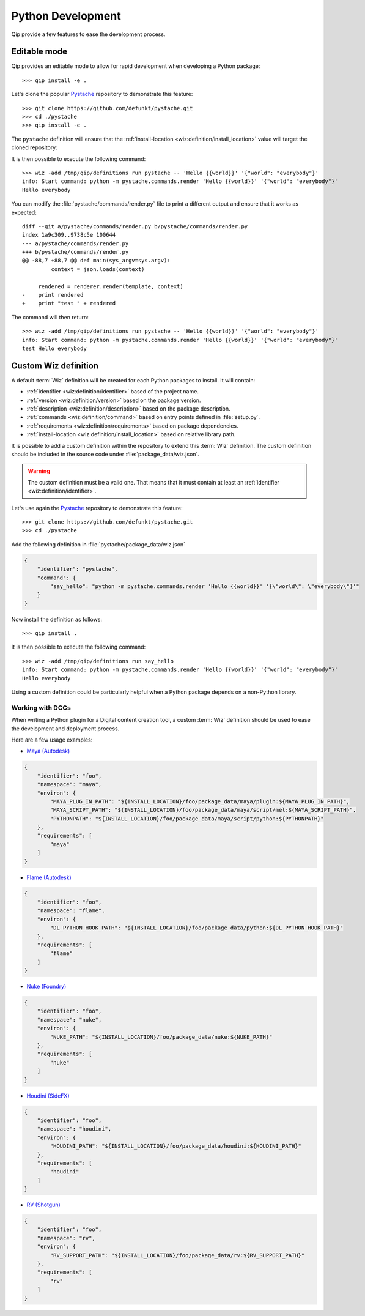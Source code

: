 .. _development:

******************
Python Development
******************

Qip provide a few features to ease the development process.

.. _development/editable:

Editable mode
=============

Qip provides an editable mode to allow for rapid development when developing
a Python package::

    >>> qip install -e .

.. seealso::

    `Pip "Editable" installs
    <https://pip.pypa.io/en/stable/reference/pip_install/#editable-installs>`_

Let's clone the popular `Pystache <https://github.com/defunkt/pystache>`_
repository to demonstrate this feature::

    >>> git clone https://github.com/defunkt/pystache.git
    >>> cd ./pystache
    >>> qip install -e .

The ``pystache`` definition will ensure that the :ref:`install-location
<wiz:definition/install_location>` value will target the cloned repository:

.. code-block:: json
    :emphasize-lines: 16

    {
        "identifier": "pystache",
        "version": "0.5.4",
        "namespace": "library",
        "description": "Mustache for Python",
        "command": {
            "pystache": "python -m pystache.commands.render",
            "pystache-test": "python -m pystache.commands.test"
        },
        "environ": {
            "PYTHONPATH": "${INSTALL_LOCATION}:${PYTHONPATH}"
        },
        "variants": [
            {
                "identifier": "3.8",
                "install-location": "/path/to/pystache/",
                "requirements": [
                    "python >= 3.8, < 3.9"
                ]
            }
        ]
    }

It is then possible to execute the following command::

    >>> wiz -add /tmp/qip/definitions run pystache -- 'Hello {{world}}' '{"world": "everybody"}'
    info: Start command: python -m pystache.commands.render 'Hello {{world}}' '{"world": "everybody"}'
    Hello everybody

You can modify the :file:`pystache/commands/render.py` file to print a different
output and ensure that it works as expected::

    diff --git a/pystache/commands/render.py b/pystache/commands/render.py
    index 1a9c309..9738c5e 100644
    --- a/pystache/commands/render.py
    +++ b/pystache/commands/render.py
    @@ -88,7 +88,7 @@ def main(sys_argv=sys.argv):
             context = json.loads(context)

         rendered = renderer.render(template, context)
    -    print rendered
    +    print "test " + rendered

The command will then return::

    >>> wiz -add /tmp/qip/definitions run pystache -- 'Hello {{world}}' '{"world": "everybody"}'
    info: Start command: python -m pystache.commands.render 'Hello {{world}}' '{"world": "everybody"}'
    test Hello everybody

.. _development/custom_definition:

Custom Wiz definition
=====================

A default :term:`Wiz` definition will be created for each Python packages to
install. It will contain:

* :ref:`identifier <wiz:definition/identifier>` based of the project name.
* :ref:`version <wiz:definition/version>` based on the package version.
* :ref:`description <wiz:definition/description>` based on the package description.
* :ref:`commands <wiz:definition/command>` based on entry points defined in
  :file:`setup.py`.
* :ref:`requirements <wiz:definition/requirements>` based on package
  dependencies.
* :ref:`install-location <wiz:definition/install_location>` based on relative
  library path.

It is possible to add a custom definition within the repository to extend this
:term:`Wiz` definition. The custom definition should be included in the source
code under :file:`package_data/wiz.json`.

.. warning::

    The custom definition must be a valid one. That means that it must contain
    at least an :ref:`identifier <wiz:definition/identifier>`.

Let's use again the `Pystache <https://github.com/defunkt/pystache>`_ repository
to demonstrate this feature::

    >>> git clone https://github.com/defunkt/pystache.git
    >>> cd ./pystache

Add the following definition in :file:`pystache/package_data/wiz.json`

.. code-block:: json

    {
        "identifier": "pystache",
        "command": {
            "say_hello": "python -m pystache.commands.render 'Hello {{world}}' '{\"world\": \"everybody\"}'"
        }
    }

Now install the definition as follows::

    >>> qip install .

It is then possible to execute the following command::

    >>> wiz -add /tmp/qip/definitions run say_hello
    info: Start command: python -m pystache.commands.render 'Hello {{world}}' '{"world": "everybody"}'
    Hello everybody

Using a custom definition could be particularly helpful when a Python package
depends on a non-Python library.


.. _development/custom_definition/dcc:

Working with DCCs
-----------------

When writing a Python plugin for a Digital content creation tool, a custom
:term:`Wiz` definition should be used to ease the development and deployment
process.

Here are a few usage examples:

* `Maya (Autodesk) <https://www.autodesk.com/products/maya/overview>`_

.. code-block:: json

    {
        "identifier": "foo",
        "namespace": "maya",
        "environ": {
            "MAYA_PLUG_IN_PATH": "${INSTALL_LOCATION}/foo/package_data/maya/plugin:${MAYA_PLUG_IN_PATH}",
            "MAYA_SCRIPT_PATH": "${INSTALL_LOCATION}/foo/package_data/maya/script/mel:${MAYA_SCRIPT_PATH}",
            "PYTHONPATH": "${INSTALL_LOCATION}/foo/package_data/maya/script/python:${PYTHONPATH}"
        },
        "requirements": [
            "maya"
        ]
    }

* `Flame (Autodesk) <https://www.autodesk.com/products/flame/overview>`_

.. code-block:: json

    {
        "identifier": "foo",
        "namespace": "flame",
        "environ": {
            "DL_PYTHON_HOOK_PATH": "${INSTALL_LOCATION}/foo/package_data/python:${DL_PYTHON_HOOK_PATH}"
        },
        "requirements": [
            "flame"
        ]
    }

* `Nuke (Foundry) <https://www.foundry.com/products/nuke>`_

.. code-block:: json

    {
        "identifier": "foo",
        "namespace": "nuke",
        "environ": {
            "NUKE_PATH": "${INSTALL_LOCATION}/foo/package_data/nuke:${NUKE_PATH}"
        },
        "requirements": [
            "nuke"
        ]
    }

* `Houdini (SideFX) <https://www.sidefx.com/products/houdini>`_

.. code-block:: json

    {
        "identifier": "foo",
        "namespace": "houdini",
        "environ": {
            "HOUDINI_PATH": "${INSTALL_LOCATION}/foo/package_data/houdini:${HOUDINI_PATH}"
        },
        "requirements": [
            "houdini"
        ]
    }

* `RV (Shotgun) <https://www.shotgunsoftware.com/rv>`_

.. code-block:: json

    {
        "identifier": "foo",
        "namespace": "rv",
        "environ": {
            "RV_SUPPORT_PATH": "${INSTALL_LOCATION}/foo/package_data/rv:${RV_SUPPORT_PATH}"
        },
        "requirements": [
            "rv"
        ]
    }
